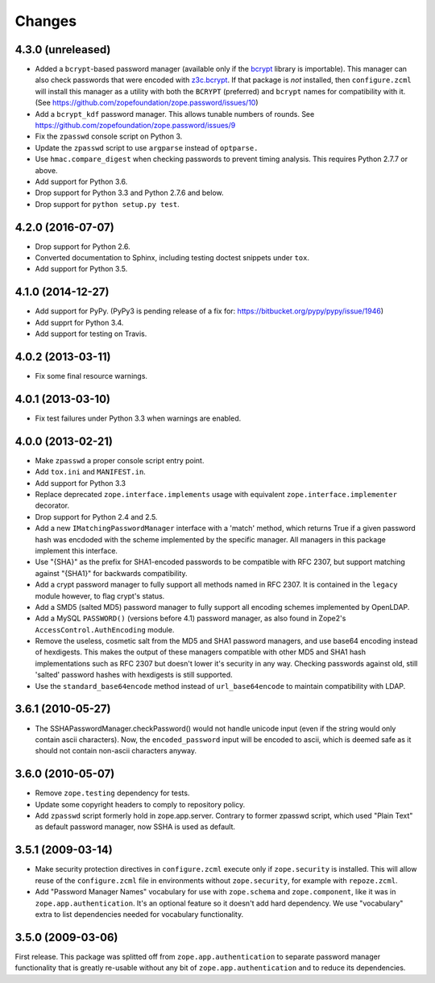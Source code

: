 =========
 Changes
=========

4.3.0 (unreleased)
==================

- Added a ``bcrypt``-based password manager (available only if the
  `bcrypt <https://pypi.python.org/pypi/bcrypt>`_ library is
  importable). This manager can also check passwords that were encoded
  with `z3c.bcrypt <https://pypi.python.org/pypi/z3c.bcrypt>`_. If
  that package is *not* installed, then ``configure.zcml`` will
  install this manager as a utility with both the ``BCRYPT``
  (preferred) and ``bcrypt`` names for compatibility with it. (See
  https://github.com/zopefoundation/zope.password/issues/10)

- Add a ``bcrypt_kdf`` password manager. This allows tunable numbers
  of rounds. See https://github.com/zopefoundation/zope.password/issues/9

- Fix the ``zpasswd`` console script on Python 3.

- Update the ``zpasswd`` script to use ``argparse`` instead of ``optparse.``

- Use ``hmac.compare_digest`` when checking passwords to
  prevent timing analysis. This requires Python 2.7.7 or above.

- Add support for Python 3.6.

- Drop support for Python 3.3 and Python 2.7.6 and below.

- Drop support for ``python setup.py test``.

4.2.0 (2016-07-07)
==================

- Drop support for Python 2.6.

- Converted documentation to Sphinx, including testing doctest snippets
  under ``tox``.

- Add support for Python 3.5.


4.1.0 (2014-12-27)
==================

- Add support for PyPy.  (PyPy3 is pending release of a fix for:
  https://bitbucket.org/pypy/pypy/issue/1946)

- Add supprt for Python 3.4.

- Add support for testing on Travis.


4.0.2 (2013-03-11)
==================

- Fix some final resource warnings.


4.0.1 (2013-03-10)
==================

- Fix test failures under Python 3.3 when warnings are enabled.


4.0.0 (2013-02-21)
==================

- Make ``zpasswd`` a proper console script entry point.

- Add ``tox.ini`` and ``MANIFEST.in``.

- Add support for Python 3.3

- Replace deprecated ``zope.interface.implements`` usage with equivalent
  ``zope.interface.implementer`` decorator.

- Drop support for Python 2.4 and 2.5.

- Add a new ``IMatchingPasswordManager`` interface with a 'match' method,
  which returns True if a given password hash was encdoded with the scheme
  implemented by the specific manager. All managers in this package implement
  this interface.

- Use "{SHA}" as the prefix for SHA1-encoded passwords to be compatible with
  RFC 2307, but support matching against "{SHA1}" for backwards compatibility.

- Add a crypt password manager to fully support all methods named in RFC 2307.
  It is contained in the ``legacy`` module however, to flag crypt's status.

- Add a SMD5 (salted MD5) password manager to fully support all encoding
  schemes implemented by OpenLDAP.

- Add a MySQL ``PASSWORD()`` (versions before 4.1) password manager, as also
  found in Zope2's ``AccessControl.AuthEncoding`` module.

- Remove the useless, cosmetic salt from the MD5 and SHA1 password managers,
  and use base64 encoding instead of hexdigests. This makes the output of
  these managers compatible with other MD5 and SHA1 hash implementations such
  as RFC 2307 but doesn't lower it's security in any way. Checking passwords
  against old, still 'salted' password hashes with hexdigests is still
  supported.

- Use the ``standard_base64encode`` method instead of ``url_base64encode``
  to maintain compatibility with LDAP.

3.6.1 (2010-05-27)
==================

- The SSHAPasswordManager.checkPassword() would not handle unicode input
  (even if the string would only contain ascii characters). Now, the
  ``encoded_password`` input will be encoded to ascii, which is deemed safe
  as it should not contain non-ascii characters anyway.

3.6.0 (2010-05-07)
==================

- Remove ``zope.testing`` dependency for tests.

- Update some copyright headers to comply to repository policy.

- Add ``zpasswd`` script formerly hold in zope.app.server. Contrary to
  former zpasswd script, which used "Plain Text" as default password
  manager, now SSHA is used as default.

3.5.1 (2009-03-14)
==================

- Make security protection directives in ``configure.zcml`` execute only
  if ``zope.security`` is installed. This will allow reuse of the
  ``configure.zcml`` file in environments without ``zope.security``,
  for example with ``repoze.zcml``.

- Add "Password Manager Names" vocabulary for use with ``zope.schema``
  and ``zope.component``, like it was in ``zope.app.authentication``.
  It's an optional feature so it doesn't add hard dependency. We use
  "vocabulary" extra to list dependencies needed for vocabulary functionality.

3.5.0 (2009-03-06)
==================

First release. This package was splitted off from ``zope.app.authentication``
to separate password manager functionality that is greatly re-usable without
any bit of ``zope.app.authentication`` and to reduce its dependencies.
